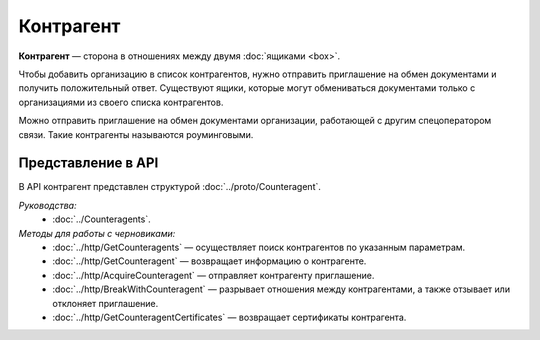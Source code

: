 Контрагент
==========

**Контрагент** — сторона в отношениях между двумя :doc:`ящиками <box>`.

Чтобы добавить организацию в список контрагентов, нужно отправить приглашение на обмен документами и получить положительный ответ. Существуют ящики, которые могут обмениваться документами только с организациями из своего списка контрагентов.

Можно отправить приглашение на обмен документами организации, работающей с другим спецоператором связи. Такие контрагенты называются роуминговыми.

Представление в API
-------------------

В API контрагент представлен структурой :doc:`../proto/Counteragent`.

*Руководства:*
 - :doc:`../Counteragents`.

*Методы для работы с черновиками:*
 - :doc:`../http/GetCounteragents` — осуществляет поиск контрагентов по указанным параметрам.
 - :doc:`../http/GetCounteragent` — возвращает информацию о контрагенте.
 - :doc:`../http/AcquireCounteragent` — отправляет контрагенту приглашение.
 - :doc:`../http/BreakWithCounteragent` — разрывает отношения между контрагентами, а также отзывает или отклоняет приглашение.
 - :doc:`../http/GetCounteragentCertificates` — возвращает сертификаты контрагента.